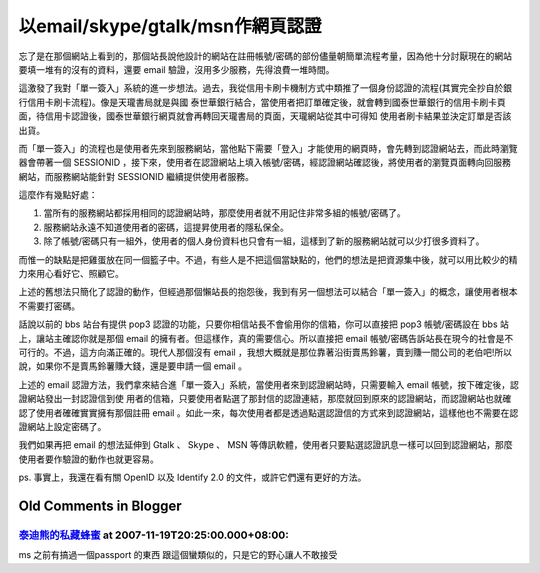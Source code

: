 以email/skype/gtalk/msn作網頁認證
================================================================================

忘了是在那個網站上看到的，那個站長說他設計的網站在註冊帳號/密碼的部份儘量朝簡單流程考量，因為他十分討厭現在的網站要填一堆有的沒有的資料，還要 email
驗證，沒用多少服務，先得浪費一堆時間。

這激發了我對「單一簽入」系統的進一步想法。過去，我從信用卡刷卡機制方式中類推了一個身份認證的流程(其實完全抄自於銀行信用卡刷卡流程)。像是天瓏書局就是與國
泰世華銀行結合，當使用者把訂單確定後，就會轉到國泰世華銀行的信用卡刷卡頁面，待信用卡認證後，國泰世華銀行網頁就會再轉回天瓏書局的頁面，天瓏網站從其中可得知
使用者刷卡結果並決定訂單是否該出貨。

而「單一簽入」的流程也是使用者先來到服務網站，當他點下需要「登入」才能使用的網頁時，會先轉到認證網站去，而此時瀏覽器會帶著一個 SESSIONID
，接下來，使用者在認證網站上填入帳號/密碼，經認證網站確認後，將使用者的瀏覽頁面轉向回服務網站，而服務網站能針對 SESSIONID 繼續提供使用者服務。

這麼作有幾點好處：


1.  當所有的服務網站都採用相同的認證網站時，那麼使用者就不用記住非常多組的帳號/密碼了。
2.  服務網站永遠不知道使用者的密碼，這提昇使用者的隱私保全。
3.  除了帳號/密碼只有一組外，使用者的個人身份資料也只會有一組，這樣到了新的服務網站就可以少打很多資料了。

而惟一的缺點是把雞蛋放在同一個籃子中。不過，有些人是不把這個當缺點的，他們的想法是把資源集中後，就可以用比較少的精力來用心看好它、照顧它。

上述的舊想法只簡化了認證的動作，但經過那個懶站長的抱怨後，我到有另一個想法可以結合「單一簽入」的概念，讓使用者根本不需要打密碼。

話說以前的 bbs 站台有提供 pop3 認證的功能，只要你相信站長不會偷用你的信箱，你可以直接把 pop3 帳號/密碼設在 bbs
站上，讓站主確認你就是那個 email 的擁有者。但這樣作，真的需要信心。所以直接把 email
帳號/密碼告訴站長在現今的社會是不可行的。不過，這方向滿正確的。現代人那個沒有 email
，我想大概就是那位靠著沿街賣馬鈴薯，賣到賺一間公司的老伯吧!所以說，如果你不是賣馬鈴薯賺大錢，還是要申請一個 email 。

上述的 email 認證方法，我們拿來結合進「單一簽入」系統，當使用者來到認證網站時，只需要輸入 email 帳號，按下確定後，認證網站發出一封認證信到使
用者的信箱，只要使用者點選了那封信的認證連結，那麼就回到原來的認證網站，而認證網站也就確認了使用者確確實實擁有那個註冊 email
。如此一來，每次使用者都是透過點選認證信的方式來到認證網站，這樣他也不需要在認證網站上設定密碼了。

我們如果再把 email 的想法延伸到 Gtalk 、 Skype 、 MSN
等傳訊軟體，使用者只要點選認證訊息一樣可以回到認證網站，那麼使用者要作驗證的動作也就更容易。

ps. 事實上，我還在看有關 OpenID 以及 Identify 2.0 的文件，或許它們還有更好的方法。

Old Comments in Blogger
--------------------------------------------------------------------------------



`泰迪熊的私藏蜂蜜 <http://www.blogger.com/profile/16068263172050307183>`_ at 2007-11-19T20:25:00.000+08:00:
^^^^^^^^^^^^^^^^^^^^^^^^^^^^^^^^^^^^^^^^^^^^^^^^^^^^^^^^^^^^^^^^^^^^^^^^^^^^^^^^^^^^^^^^^^^^^^^^^^^^^^^^^^^^^^^^

ms 之前有搞過一個passport 的東西
跟這個蠻類似的，只是它的野心讓人不敢接受

.. author:: default
.. categories:: chinese
.. tags:: openid, skype, msn, email, gtalk
.. comments::